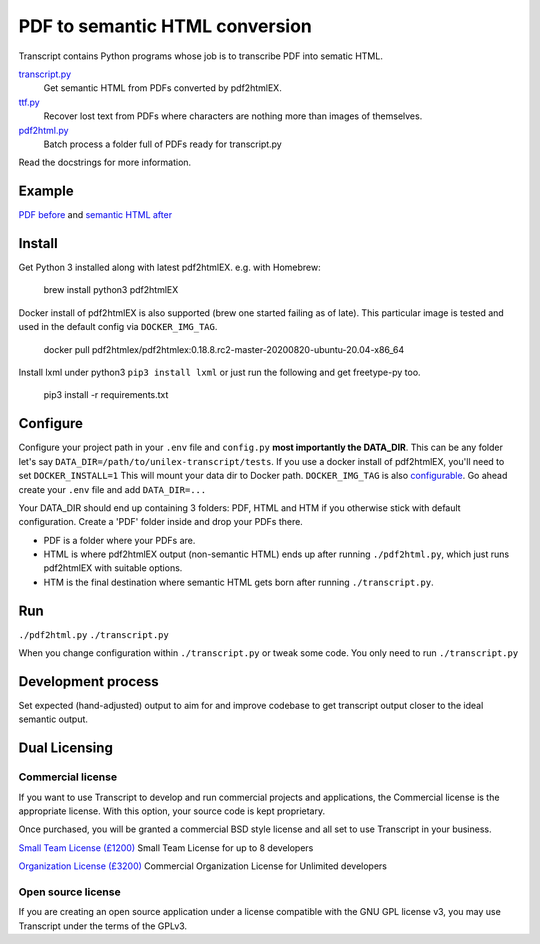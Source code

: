 PDF to semantic HTML conversion
===============================

Transcript contains Python programs whose job is to transcribe PDF into sematic HTML.

`transcript.py <transcript.py>`_
    Get semantic HTML from PDFs converted by pdf2htmlEX.

`ttf.py <ttf.py>`_
    Recover lost text from PDFs
    where characters are nothing more than images of themselves.

`pdf2html.py <pdf2html.py>`_
    Batch process a folder full of PDFs ready for transcript.py

Read the docstrings for more information.

Example
-------

`PDF before <https://fmalina.github.io/unilex-transcript/tests/PDF/report-100006.pdf>`_ and
`semantic HTML after <https://fmalina.github.io/unilex-transcript/tests/HTM/report-100006.htm>`_

Install
--------
Get Python 3 installed along with latest pdf2htmlEX.
e.g. with Homebrew:

    brew install python3 pdf2htmlEX

Docker install of pdf2htmlEX is also supported (brew one started failing as of late).
This particular image is tested and used in the default config via ``DOCKER_IMG_TAG``.

    docker pull pdf2htmlex/pdf2htmlex:0.18.8.rc2-master-20200820-ubuntu-20.04-x86_64

Install lxml under python3 ``pip3 install lxml`` or just run the following and get freetype-py too.

    pip3 install -r requirements.txt

Configure
---------
Configure your project path in your ``.env`` file and ``config.py``
**most importantly the DATA_DIR**.
This can be any folder let's say ``DATA_DIR=/path/to/unilex-transcript/tests``.
If you use a docker install of pdf2htmlEX, you'll need to set ``DOCKER_INSTALL=1``
This will mount your data dir to Docker path. ``DOCKER_IMG_TAG`` is also
`configurable <config.py>`_.
Go ahead create your ``.env`` file and add ``DATA_DIR=...``

Your DATA_DIR should end up containing 3 folders: PDF, HTML and HTM if you
otherwise stick with default configuration. Create a 'PDF' folder inside and
drop your PDFs there.

* PDF is a folder where your PDFs are.
* HTML is where pdf2htmlEX output (non-semantic HTML) ends up after running
  ``./pdf2html.py``, which just runs pdf2htmlEX with suitable options.
* HTM is the final destination where semantic HTML gets born after running
  ``./transcript.py``.

Run
---
``./pdf2html.py``
``./transcript.py``

When you change configuration within ``./transcript.py`` or tweak some code.
You only need to run ``./transcript.py``

Development process
-------------------
Set expected (hand-adjusted) output to aim for and
improve codebase to get transcript output closer to the ideal semantic output.

Dual Licensing
--------------

Commercial license
~~~~~~~~~~~~~~~~~~
If you want to use Transcript to develop and run commercial projects and applications, the Commercial license is the appropriate license. With this option, your source code is kept proprietary.

Once purchased, you will be granted a commercial BSD style license and all set to use Transcript in your business.

`Small Team License (£1200) <https://fmalina.github.io/pay.html?amount=1200&msg=Transcript_Team_License>`_
Small Team License for up to 8 developers

`Organization License (£3200) <https://fmalina.github.io/pay.html?amount=3200&msg=Transcript_Organisation_License>`_
Commercial Organization License for Unlimited developers

Open source license
~~~~~~~~~~~~~~~~~~~
If you are creating an open source application under a license compatible with the GNU GPL license v3, you may use Transcript under the terms of the GPLv3.
